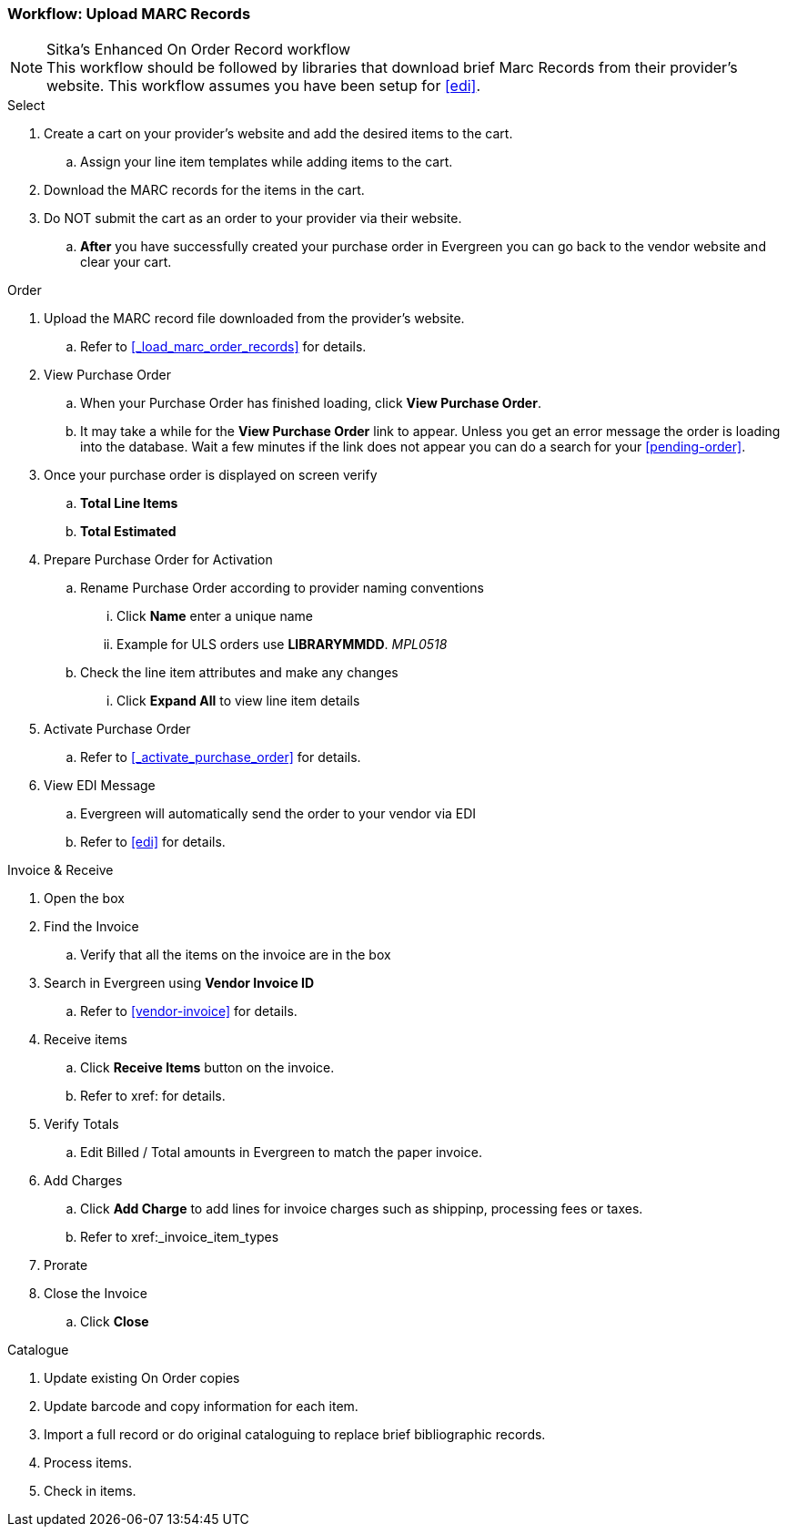 Workflow: Upload MARC Records
~~~~~~~~~~~~~~~~~~~~~~~~~~~~~

.Sitka's Enhanced On Order Record workflow
[NOTE]
This workflow should be followed by libraries that download brief Marc Records from their provider's website. This workflow assumes you have been setup for xref:edi[].

.Select
. Create a cart on your provider's website and add the desired items to the cart.
.. Assign your line item templates while adding items to the cart.
. Download the MARC records for the items in the cart.
. Do NOT submit the cart as an order to your provider via their website.
.. *After* you have successfully created your purchase order in Evergreen you can go back to the vendor website and clear your cart.

.Order
. Upload the MARC record file downloaded from the provider's website.
.. Refer to xref:_load_marc_order_records[] for details.
. View Purchase Order
.. When your Purchase Order has finished loading, click *View Purchase Order*.
.. It may take a while for the *View Purchase Order* link to appear. Unless you get an error message the order is loading into the database. Wait a few minutes if the link does not appear you can do a search for your xref:pending-order[].
. Once your purchase order is displayed on screen verify
.. *Total Line Items*
.. *Total Estimated*
. Prepare Purchase Order for Activation
.. Rename Purchase Order according to provider naming conventions
... Click *Name* enter a unique name
... Example for ULS orders use *LIBRARYMMDD*.  _MPL0518_
.. Check the line item attributes and make any changes
... Click *Expand All* to view line item details
. Activate Purchase Order
.. Refer to xref:_activate_purchase_order[] for details.
. View EDI Message
.. Evergreen will automatically send the order to your vendor via EDI
.. Refer to xref:edi[] for details.

.Invoice & Receive
. Open the box
. Find the Invoice
.. Verify that all the items on the invoice are in the box
. Search in Evergreen using *Vendor Invoice ID*
.. Refer to xref:vendor-invoice[] for details.
. Receive items
.. Click *Receive Items* button on the invoice.
.. Refer to xref: for details.
. Verify Totals
.. Edit Billed / Total amounts in Evergreen to match the paper invoice.
. Add Charges
.. Click *Add Charge* to add lines for invoice charges such as shippinp, processing fees or taxes.
.. Refer to xref:_invoice_item_types
. Prorate
. Close the Invoice
.. Click *Close*

.Catalogue
. Update existing On Order copies
. Update barcode and copy information for each item.
. Import a full record or do original cataloguing to replace brief bibliographic records.
. Process items.
. Check in items.

